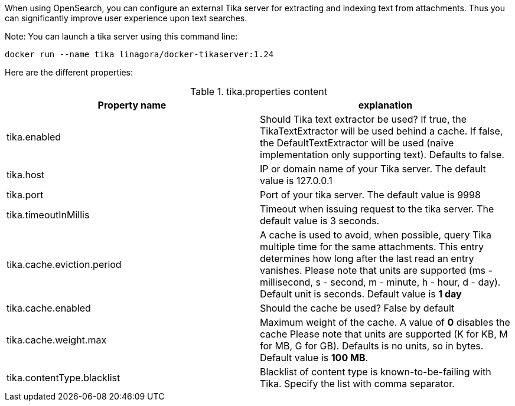 When using OpenSearch, you can configure an external Tika server for extracting and indexing text from attachments.
Thus you can significantly improve user experience upon text searches.

Note: You can launch a tika server using this command line:

....
docker run --name tika linagora/docker-tikaserver:1.24
....

Here are the different properties:

.tika.properties content
|===
| Property name | explanation

| tika.enabled
| Should Tika text extractor be used?
If true, the TikaTextExtractor will be used behind a cache.
If false, the DefaultTextExtractor will be used (naive implementation only supporting text).
Defaults to false.

| tika.host
| IP or domain name of your Tika server. The default value is 127.0.0.1

| tika.port
| Port of your tika server. The default value is 9998

| tika.timeoutInMillis
| Timeout when issuing request to the tika server. The default value is 3 seconds.

| tika.cache.eviction.period
| A cache is used to avoid, when possible, query Tika multiple time for the same attachments.
This entry determines how long after the last read an entry vanishes.
Please note that units are supported (ms - millisecond, s - second, m - minute, h - hour, d - day). Default unit is seconds.
Default value is *1 day*

| tika.cache.enabled
| Should the cache be used? False by default

| tika.cache.weight.max
| Maximum weight of the cache.
A value of *0* disables the cache
Please note that units are supported (K for KB, M for MB, G for GB). Defaults is no units, so in bytes.
Default value is *100 MB*.

| tika.contentType.blacklist
| Blacklist of content type is known-to-be-failing with Tika. Specify the list with comma separator.
|===

